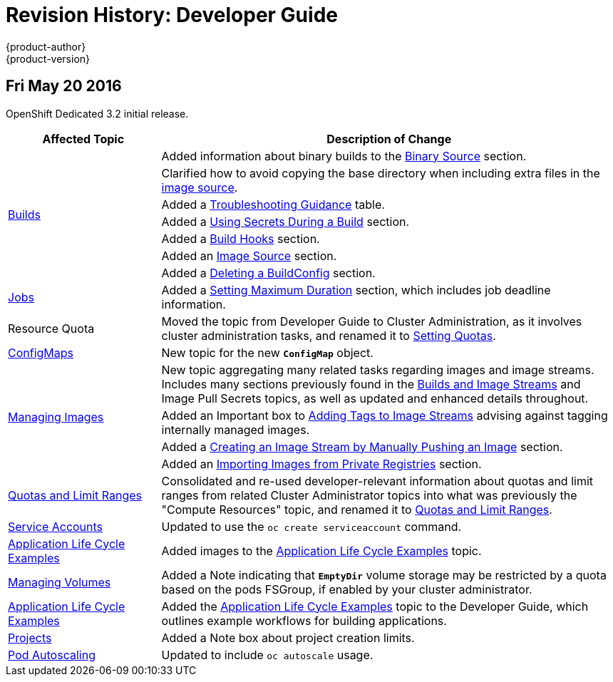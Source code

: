 = Revision History: Developer Guide
{product-author}
{product-version}
:data-uri:
:icons:
:experimental:

// do-release: revhist-tables
== Fri May 20 2016

OpenShift Dedicated 3.2 initial release.

// tag::dev_guide_fri_may_20_2016[]
[cols="1,3",options="header"]
|===

|Affected Topic |Description of Change
//Fri May 20 2016
.7+|link:../dev_guide/builds.html[Builds]
|Added information about binary builds to the link:../dev_guide/builds.html#binary-source[Binary Source] section.
|Clarified how to avoid copying the base directory when including extra files in the link:../dev_guide/builds.html#image-source[image source].
|Added a link:../dev_guide/builds.html#builds-troubleshooting[Troubleshooting Guidance] table.
|Added a link:../dev_guide/builds.html#using-secrets[Using Secrets During a Build] section.
|Added a link:../dev_guide/builds.html#build-hooks[Build Hooks] section.
|Added an link:../dev_guide/builds.html#image-source[Image Source] section.
|Added a link:../dev_guide/builds.html#deleting-a-buildconfig[Deleting a BuildConfig] section.

|link:../dev_guide/jobs.html[Jobs]
|Added a link:../dev_guide/jobs.html#jobs-setting-maximum-duration[Setting Maximum Duration] section, which includes job deadline information.

|Resource Quota
|Moved the topic from Developer Guide to Cluster Administration, as it involves
cluster administration tasks, and renamed it to
link:../admin_guide/quota.html[Setting Quotas].

|link:../dev_guide/configmaps.html[ConfigMaps]
|New topic for the new `*ConfigMap*` object.

.4+|link:../dev_guide/managing_images.html[Managing Images]
|New topic aggregating many related tasks regarding images and image streams. Includes many sections previously found in the link:../architecture/core_concepts/builds_and_image_streams.html[Builds and Image Streams] and Image Pull Secrets topics, as well as updated and enhanced details throughout.
|Added an Important box to link:../dev_guide/managing_images.html#adding-tag[Adding Tags to Image Streams] advising against tagging internally managed images.
|Added a link:../dev_guide/managing_images.html#creating-an-image-stream-by-manually-pushing-an-image[Creating an Image Stream by Manually Pushing an Image] section.
|Added an link:../dev_guide/managing_images.html#private-registries[Importing Images from Private Registries] section.

|link:../dev_guide/compute_resources.html[Quotas and Limit Ranges]
|Consolidated and re-used developer-relevant information about quotas and limit
ranges from related Cluster Administrator topics into what was previously the
"Compute Resources" topic, and renamed it to
link:../dev_guide/compute_resources.html[Quotas and Limit Ranges].

|link:../dev_guide/service_accounts.html[Service Accounts]
|Updated to use the `oc create serviceaccount` command.

|link:../dev_guide/application_lifecycle.html[Application Life Cycle Examples]
|Added images to the link:../dev_guide/application_lifecycle.html[Application Life Cycle Examples] topic.

|link:../dev_guide/volumes.html[Managing Volumes]
|Added a Note indicating that `*EmptyDir*` volume storage may be restricted by a quota based on the pods FSGroup, if enabled by your cluster administrator.

|link:../dev_guide/application_lifecycle.html[Application Life Cycle Examples]
|Added the link:../dev_guide/application_lifecycle.html[Application Life Cycle Examples] topic to the Developer Guide, which outlines example workflows for building applications.

|link:../dev_guide/projects.html[Projects]
|Added a Note box about project creation limits.

|link:../dev_guide/pod_autoscaling.html[Pod Autoscaling]
|Updated to include `oc autoscale` usage.

|===

// end::dev_guide_fri_may_20_2016[]
